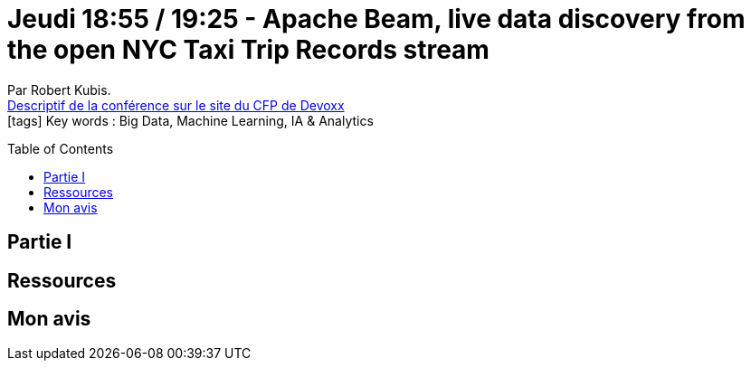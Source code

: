 = Jeudi 18:55 / 19:25 - Apache Beam, live data discovery from the open NYC Taxi Trip Records stream
:toc:
:toclevels: 3
:toc-placement: preamble
:lb: pass:[<br> +]
:imagesdir: images
:icons: font
:source-highlighter: highlightjs

Par Robert Kubis. +
https://cfp.devoxx.fr/2017/talk/SCA-4407/Apache_Beam,_live_data_discovery_from_the_open_NYC_Taxi_Trip_Records_stream[Descriptif de la conférence sur le site du CFP de Devoxx] +
icon:tags[] Key words : Big Data, Machine Learning, IA & Analytics

// ifdef::env-github[]
// https://www.youtube.com/watch?v=XXXXXX[vidéo de la présentation sur YouTube]
// endif::[]
// ifdef::env-browser[]
// video::XXXXXX[youtube, width=640, height=480]
// endif::[]


== Partie I



== Ressources



== Mon avis


